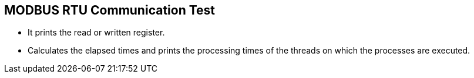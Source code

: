 == MODBUS RTU Communication Test
* It prints the read or written register.
* Calculates the elapsed times and prints the processing times of the threads on which the processes are executed.

